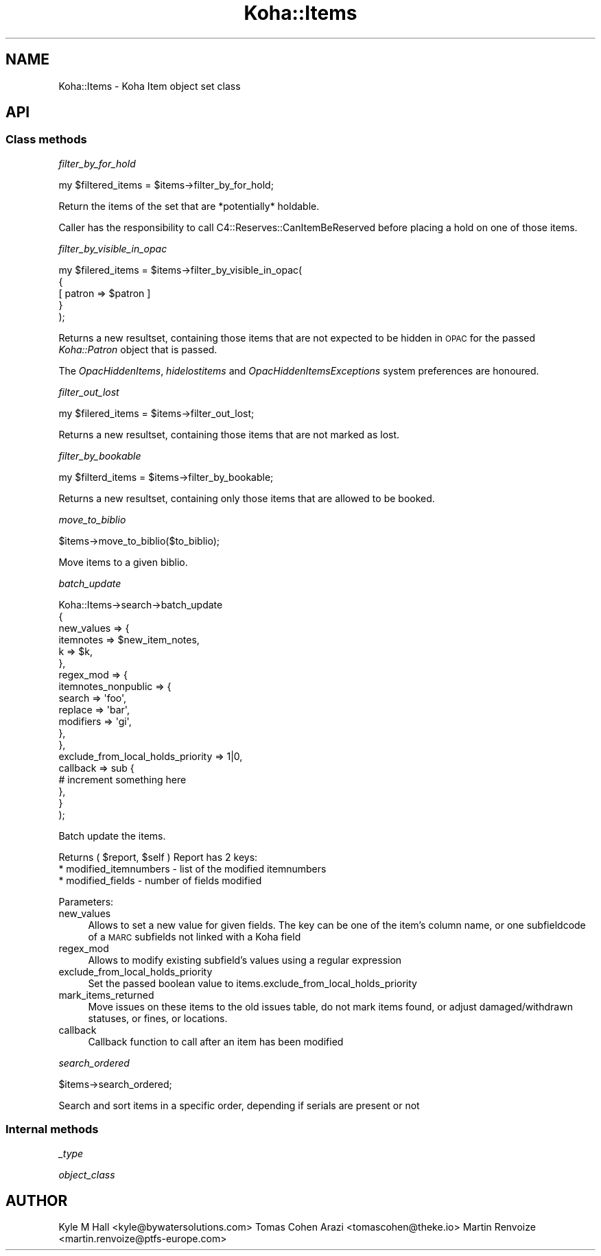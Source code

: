 .\" Automatically generated by Pod::Man 4.10 (Pod::Simple 3.35)
.\"
.\" Standard preamble:
.\" ========================================================================
.de Sp \" Vertical space (when we can't use .PP)
.if t .sp .5v
.if n .sp
..
.de Vb \" Begin verbatim text
.ft CW
.nf
.ne \\$1
..
.de Ve \" End verbatim text
.ft R
.fi
..
.\" Set up some character translations and predefined strings.  \*(-- will
.\" give an unbreakable dash, \*(PI will give pi, \*(L" will give a left
.\" double quote, and \*(R" will give a right double quote.  \*(C+ will
.\" give a nicer C++.  Capital omega is used to do unbreakable dashes and
.\" therefore won't be available.  \*(C` and \*(C' expand to `' in nroff,
.\" nothing in troff, for use with C<>.
.tr \(*W-
.ds C+ C\v'-.1v'\h'-1p'\s-2+\h'-1p'+\s0\v'.1v'\h'-1p'
.ie n \{\
.    ds -- \(*W-
.    ds PI pi
.    if (\n(.H=4u)&(1m=24u) .ds -- \(*W\h'-12u'\(*W\h'-12u'-\" diablo 10 pitch
.    if (\n(.H=4u)&(1m=20u) .ds -- \(*W\h'-12u'\(*W\h'-8u'-\"  diablo 12 pitch
.    ds L" ""
.    ds R" ""
.    ds C` ""
.    ds C' ""
'br\}
.el\{\
.    ds -- \|\(em\|
.    ds PI \(*p
.    ds L" ``
.    ds R" ''
.    ds C`
.    ds C'
'br\}
.\"
.\" Escape single quotes in literal strings from groff's Unicode transform.
.ie \n(.g .ds Aq \(aq
.el       .ds Aq '
.\"
.\" If the F register is >0, we'll generate index entries on stderr for
.\" titles (.TH), headers (.SH), subsections (.SS), items (.Ip), and index
.\" entries marked with X<> in POD.  Of course, you'll have to process the
.\" output yourself in some meaningful fashion.
.\"
.\" Avoid warning from groff about undefined register 'F'.
.de IX
..
.nr rF 0
.if \n(.g .if rF .nr rF 1
.if (\n(rF:(\n(.g==0)) \{\
.    if \nF \{\
.        de IX
.        tm Index:\\$1\t\\n%\t"\\$2"
..
.        if !\nF==2 \{\
.            nr % 0
.            nr F 2
.        \}
.    \}
.\}
.rr rF
.\" ========================================================================
.\"
.IX Title "Koha::Items 3pm"
.TH Koha::Items 3pm "2024-08-14" "perl v5.28.1" "User Contributed Perl Documentation"
.\" For nroff, turn off justification.  Always turn off hyphenation; it makes
.\" way too many mistakes in technical documents.
.if n .ad l
.nh
.SH "NAME"
Koha::Items \- Koha Item object set class
.SH "API"
.IX Header "API"
.SS "Class methods"
.IX Subsection "Class methods"
\fIfilter_by_for_hold\fR
.IX Subsection "filter_by_for_hold"
.PP
.Vb 1
\&    my $filtered_items = $items\->filter_by_for_hold;
.Ve
.PP
Return the items of the set that are *potentially* holdable.
.PP
Caller has the responsibility to call C4::Reserves::CanItemBeReserved before
placing a hold on one of those items.
.PP
\fIfilter_by_visible_in_opac\fR
.IX Subsection "filter_by_visible_in_opac"
.PP
.Vb 5
\&    my $filered_items = $items\->filter_by_visible_in_opac(
\&        {
\&            [ patron => $patron ]
\&        }
\&    );
.Ve
.PP
Returns a new resultset, containing those items that are not expected to be hidden in \s-1OPAC\s0
for the passed \fIKoha::Patron\fR object that is passed.
.PP
The \fIOpacHiddenItems\fR, \fIhidelostitems\fR and \fIOpacHiddenItemsExceptions\fR system preferences
are honoured.
.PP
\fIfilter_out_lost\fR
.IX Subsection "filter_out_lost"
.PP
.Vb 1
\&    my $filered_items = $items\->filter_out_lost;
.Ve
.PP
Returns a new resultset, containing those items that are not marked as lost.
.PP
\fIfilter_by_bookable\fR
.IX Subsection "filter_by_bookable"
.PP
.Vb 1
\&  my $filterd_items = $items\->filter_by_bookable;
.Ve
.PP
Returns a new resultset, containing only those items that are allowed to be booked.
.PP
\fImove_to_biblio\fR
.IX Subsection "move_to_biblio"
.PP
.Vb 1
\& $items\->move_to_biblio($to_biblio);
.Ve
.PP
Move items to a given biblio.
.PP
\fIbatch_update\fR
.IX Subsection "batch_update"
.PP
.Vb 10
\&    Koha::Items\->search\->batch_update
\&        {
\&            new_values => {
\&                itemnotes => $new_item_notes,
\&                k         => $k,
\&            },
\&            regex_mod => {
\&                itemnotes_nonpublic => {
\&                    search => \*(Aqfoo\*(Aq,
\&                    replace => \*(Aqbar\*(Aq,
\&                    modifiers => \*(Aqgi\*(Aq,
\&                },
\&            },
\&            exclude_from_local_holds_priority => 1|0,
\&            callback => sub {
\&                # increment something here
\&            },
\&        }
\&    );
.Ve
.PP
Batch update the items.
.PP
Returns ( \f(CW$report\fR, \f(CW$self\fR )
Report has 2 keys:
  * modified_itemnumbers \- list of the modified itemnumbers
  * modified_fields \- number of fields modified
.PP
Parameters:
.IP "new_values" 4
.IX Item "new_values"
Allows to set a new value for given fields.
The key can be one of the item's column name, or one subfieldcode of a \s-1MARC\s0 subfields not linked with a Koha field
.IP "regex_mod" 4
.IX Item "regex_mod"
Allows to modify existing subfield's values using a regular expression
.IP "exclude_from_local_holds_priority" 4
.IX Item "exclude_from_local_holds_priority"
Set the passed boolean value to items.exclude_from_local_holds_priority
.IP "mark_items_returned" 4
.IX Item "mark_items_returned"
Move issues on these items to the old issues table, do not mark items found, or
adjust damaged/withdrawn statuses, or fines, or locations.
.IP "callback" 4
.IX Item "callback"
Callback function to call after an item has been modified
.PP
\fIsearch_ordered\fR
.IX Subsection "search_ordered"
.PP
.Vb 1
\& $items\->search_ordered;
.Ve
.PP
Search and sort items in a specific order, depending if serials are present or not
.SS "Internal methods"
.IX Subsection "Internal methods"
\fI_type\fR
.IX Subsection "_type"
.PP
\fIobject_class\fR
.IX Subsection "object_class"
.SH "AUTHOR"
.IX Header "AUTHOR"
Kyle M Hall <kyle@bywatersolutions.com>
Tomas Cohen Arazi <tomascohen@theke.io>
Martin Renvoize <martin.renvoize@ptfs\-europe.com>
